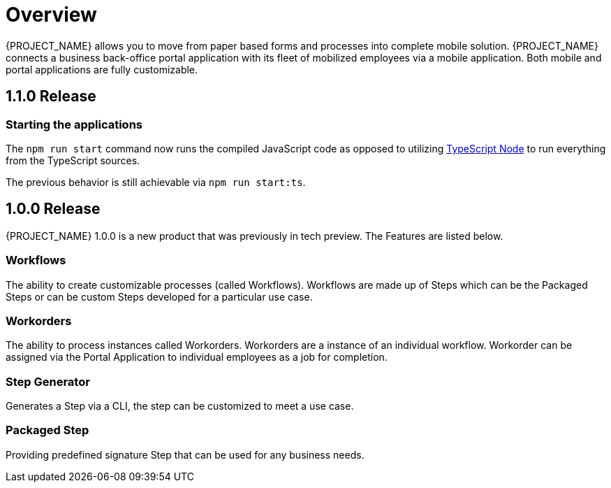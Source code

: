
= Overview

{PROJECT_NAME} allows you to move from paper based forms and processes into complete mobile solution.
{PROJECT_NAME} connects a business back-office portal application with its fleet of mobilized employees via a mobile application.
Both mobile and portal applications are fully customizable.

== 1.1.0 Release

=== Starting the applications
The `npm run start` command now runs the compiled JavaScript code as opposed to utilizing link:https://github.com/TypeStrong/ts-node[TypeScript Node] to run everything from the TypeScript sources.

The previous behavior is still achievable via `npm run start:ts`.

== 1.0.0 Release
{PROJECT_NAME} 1.0.0 is a new product that was previously in tech preview. The Features are listed below.

=== Workflows
The ability to create customizable processes (called Workflows). Workflows are made up of Steps which can be the Packaged Steps
or can be custom Steps developed for a particular use case.

=== Workorders
The ability to process instances called Workorders. Workorders are a instance of an individual workflow.
Workorder can be assigned via the Portal Application to individual employees as a job for completion.

=== Step Generator
Generates a Step via a CLI, the step can be customized to meet a use case.

=== Packaged Step
Providing predefined signature Step that can be used for any business needs.

